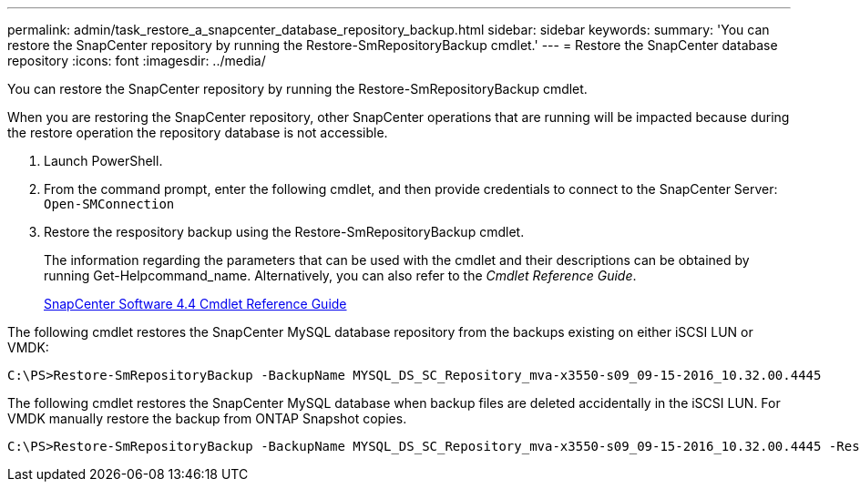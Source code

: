 ---
permalink: admin/task_restore_a_snapcenter_database_repository_backup.html
sidebar: sidebar
keywords: 
summary: 'You can restore the SnapCenter repository by running the Restore-SmRepositoryBackup cmdlet.'
---
= Restore the SnapCenter database repository
:icons: font
:imagesdir: ../media/

[.lead]
You can restore the SnapCenter repository by running the Restore-SmRepositoryBackup cmdlet.

When you are restoring the SnapCenter repository, other SnapCenter operations that are running will be impacted because during the restore operation the repository database is not accessible.

. Launch PowerShell.
. From the command prompt, enter the following cmdlet, and then provide credentials to connect to the SnapCenter Server: `Open-SMConnection`
. Restore the respository backup using the Restore-SmRepositoryBackup cmdlet.
+
The information regarding the parameters that can be used with the cmdlet and their descriptions can be obtained by running Get-Helpcommand_name. Alternatively, you can also refer to the _Cmdlet Reference Guide_.
+
https://library.netapp.com/ecm/ecm_download_file/ECMLP2874310[SnapCenter Software 4.4 Cmdlet Reference Guide]

The following cmdlet restores the SnapCenter MySQL database repository from the backups existing on either iSCSI LUN or VMDK:

----
C:\PS>Restore-SmRepositoryBackup -BackupName MYSQL_DS_SC_Repository_mva-x3550-s09_09-15-2016_10.32.00.4445
----

The following cmdlet restores the SnapCenter MySQL database when backup files are deleted accidentally in the iSCSI LUN. For VMDK manually restore the backup from ONTAP Snapshot copies.

----
C:\PS>Restore-SmRepositoryBackup -BackupName MYSQL_DS_SC_Repository_mva-x3550-s09_09-15-2016_10.32.00.4445 -RestoreFileSystem
----
